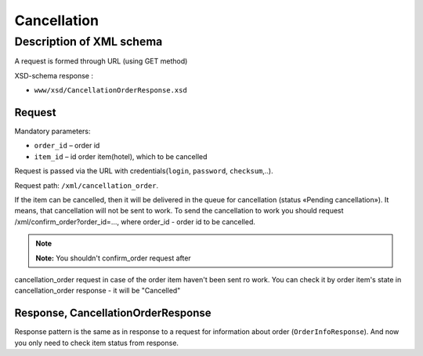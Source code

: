 Cancellation
############

Description of XML schema
=========================

A request is formed through URL (using GET method)

XSD-schema response :

-  ``www/xsd/CancellationOrderResponse.xsd``

Request
-------

Mandatory parameters:

-  ``order_id`` – order id
-  ``item_id`` – id order item(hotel), which to be cancelled

Request is passed via the URL with credentials(``login``, ``password``, ``checksum``,..).

Request path: ``/xml/cancellation_order``.

If the item can be cancelled, then it will be delivered in the queue
for cancellation (status «Pending cancellation»). It means, that
cancellation will not be sent to work. To send the cancellation to work
you should request /xml/confirm_order?order_id=..., where order_id -
order id to be cancelled.

.. note:: **Note:** You shouldn't confirm_order request after
cancellation\_order request in case of the order item haven't been sent
ro work. You can check it by order item's state in cancellation_order
response - it will be "Cancelled"

Response, CancellationOrderResponse
-----------------------------------

Response pattern is the same as in response to a request for information
about order (``OrderInfoResponse``).
And now you only need to check item status from response.